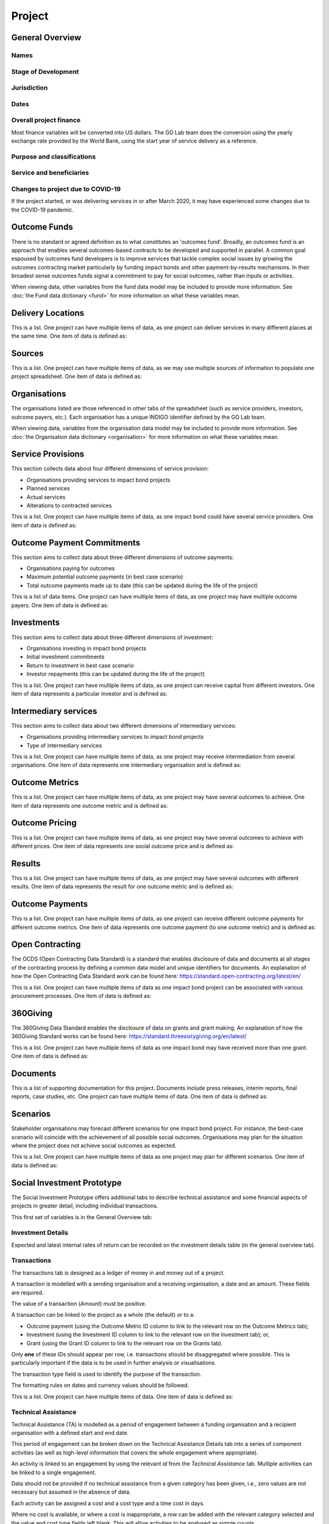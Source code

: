 Project
=======

General Overview
----------------

Names
^^^^^


.. datadictionary::
   :schema: project.json
   :path: /properties/name

.. datadictionary::
   :schema: project.json
   :path: /properties/alternative_names


Stage of Development
^^^^^^^^^^^^^^^^^^^^

.. datadictionary::
   :schema: project.json
   :path: /properties/stage_development


Jurisdiction
^^^^^^^^^^^^

.. datadictionary::
   :schema: project.json
   :path: /properties/jurisdiction

Dates
^^^^^

.. datadictionary::
   :schema: project.json
   :path: /properties/dates

Overall project finance
^^^^^^^^^^^^^^^^^^^^^^^

Most finance variables will be converted into US dollars. The GO Lab team does the conversion using the yearly exchange rate provided by the World Bank, using the start year of service delivery as a reference.

.. datadictionary::
   :schema: project.json
   :path: /properties/overall_project_finance

Purpose and classifications
^^^^^^^^^^^^^^^^^^^^^^^^^^^

.. datadictionary::
   :schema: project.json
   :path: /properties/purpose_and_classifications

Service and beneficiaries
^^^^^^^^^^^^^^^^^^^^^^^^^

.. datadictionary::
   :schema: project.json
   :path: /properties/service_and_beneficiaries

Changes to project due to COVID-19
^^^^^^^^^^^^^^^^^^^^^^^^^^^^^^^^^^

If the project started, or was delivering services in or after March 2020, it may have experienced some changes due to the COVID-19 pandemic.  

.. datadictionary::
   :schema: project.json
   :path: /properties/changes_to_project_due_to_covid19

Outcome Funds
-------------

There is no standard or agreed definition as to what constitutes an 'outcomes fund'. Broadly, an outcomes fund is an approach that enables several outcomes-based contracts to be developed and supported in parallel. A common goal espoused by outcomes fund developers is to improve services that tackle complex social issues by growing the outcomes contracting market particularly by funding impact bonds and other payment-by-results mechanisms. In their broadest sense outcomes funds signal a commitment to pay for social outcomes, rather than inputs or activities.

When viewing data, other variables from the fund data model may be included to provide more information. See :doc:`the Fund data dictionary <fund>` for more information on what these variables mean.

.. datadictionary::
   :schema: project.json
   :path: /properties/outcome_funds/items


Delivery Locations
------------------

This is a list. One project can have multiple items of data, as one project can deliver services in many different places at the same time. One item of data is defined as: 

.. datadictionary::
   :schema: project.json
   :path: /properties/delivery_locations/items


Sources
-------

This is a list. One project can have multiple items of data, as we may use multiple sources of information to populate one project spreadsheet. One item of data is defined as:

.. datadictionary::
   :schema: project.json
   :path: /properties/sources/items


Organisations
-------------

The organisations listed are those referenced in other tabs of the spreadsheet (such as service providers, investors, outcome payers, etc.). Each organisation has a unique INDIGO identifier defined by the GO Lab team.

When viewing data, variables from the organisation data model may be included to provide more information. See :doc:`the Organisation data dictionary <organisation>` for more information on what these variables mean.

Service Provisions
------------------

This section collects data about four different dimensions of service provision: 
 
•	Organisations providing services to impact bond projects 
•	Planned services 
•	Actual services 
•	Alterations to contracted services 
 
This is a list. One project can have multiple items of data, as one impact bond could have several service providers. One item of data is defined as: 

.. datadictionary::
   :schema: project.json
   :path: /properties/service_provisions/items


Outcome Payment Commitments
---------------------------

This section aims to collect data about three different dimensions of outcome payments: 

•	Organisations paying for outcomes 
•	Maximum potential outcome payments (in best case scenario) 
•	Total outcome payments made up to date (this can be updated during the life of the project) 

This is a list of data items. One project can have multiple items of data, as one project may have multiple outcome payers. One item of data is defined as:


.. datadictionary::
   :schema: project.json
   :path: /properties/outcome_payment_commitments/items


Investments
-----------

This section aims to collect data about three different dimensions of investment: 
 
•	Organisations investing in impact bond projects 
•	Initial investment commitments 
•	Return to investment in best case scenario 
•	Investor repayments (this can be updated during the life of the project) 
 
This is a list. One project can have multiple items of data, as one project can receive capital from different investors. One item of data represents a particular investor and is defined as: 

.. datadictionary::
   :schema: project.json
   :path: /properties/investments/items

Intermediary services
---------------------

This section aims to collect data about two different dimensions of intermediary services: 
 
•	Organisations providing intermediary services to impact bond projects 
•	Type of intermediary services 
 
This is a list. One project can have multiple items of data, as one project may receive intermediation from several organisations. One item of data represents one intermediary organisation and is defined as: 

.. datadictionary::
   :schema: project.json
   :path: /properties/intermediary_services/items

Outcome Metrics
---------------

This is a list. One project can have multiple items of data, as one project may have several outcomes to achieve. One item of data represents one outcome metric and is defined as: 

.. datadictionary::
   :schema: project.json
   :path: /properties/outcome_metrics/items

Outcome Pricing
---------------

This is a list. One project can have multiple items of data, as one project may have several outcomes to achieve with different prices. One item of data represents one social outcome price and is defined as: 


.. datadictionary::
   :schema: project.json
   :path: /properties/outcome_pricings/items


Results
-------

This is a list. One project can have multiple items of data, as one project may have several outcomes with different results. One item of data represents the result for one outcome metric and is defined as: 


.. datadictionary::
   :schema: project.json
   :path: /properties/results/items

Outcome Payments
----------------

This is a list. One project can have multiple items of data, as one project can receive different outcome payments for different outcome metrics. One item of data represents one outcome payment (to one outcome metric) and is defined as:  


.. datadictionary::
   :schema: project.json
   :path: /properties/outcome_payments/items


Open Contracting
----------------

The OCDS (Open Contracting Data Standard) is a standard that enables disclosure of data and documents at all stages of the contracting process by defining a common data model and unique identifiers for documents. An explanation of how the Open Contracting Data Standard work can be found here: https://standard.open-contracting.org/latest/en/ 
 
This is a list. One project can have multiple items of data as one impact bond project can be associated with various procurement processes. One item of data is defined as: 


.. datadictionary::
   :schema: project.json
   :path: /properties/open_contracting_datas/items

360Giving
---------

The 360Giving Data Standard enables the disclosure of data on grants and grant making. An explanation of how the 360Giving Standard works can be found here: https://standard.threesixtygiving.org/en/latest/ 
 
This is a list. One project can have multiple items of data as one impact bond may have received more than one grant. One item of data is defined as: 


.. datadictionary::
   :schema: project.json
   :path: /properties/360giving_datas/items

Documents
---------

This is a list of supporting documentation for this project. Documents include press releases, interim reports, final reports, case studies, etc. One project can have multiple items of data. One item of data is defined as: 


.. datadictionary::
   :schema: project.json
   :path: /properties/documents/items

Scenarios
---------

Stakeholder organisations may forecast different scenarios for one impact bond project. For instance, the best-case scenario will coincide with the achievement of all possible social outcomes. Organisations may plan for the situation where the project does not achieve social outcomes as expected.  
 
This is a list. One project can have multiple items of data as one project may plan for different scenarios. One item of data is defined as:


.. datadictionary::
   :schema: project.json
   :path: /properties/scenarios/items


Social Investment Prototype
---------------------------


The Social Investment Prototype offers additional tabs to describe technical assistance and some financial aspects of projects in greater detail, including individual transactions. 
 
This first set of variables is in the General Overview tab: 


.. datadictionary::
   :schema: project.json
   :path: /properties/social_investment_prototype


Investment Details
^^^^^^^^^^^^^^^^^^

Expected and latest internal rates of return can be recorded on the investment details table (in the general overview tab).


.. datadictionary::
   :schema: project.json
   :path: /properties/investment_details


Transactions
^^^^^^^^^^^^

The transactions tab is designed as a ledger of money in and money out of a project.

A transaction is modelled with a sending organisation and a receiving organisation, a date and an amount. These fields are required.

The value of a transaction (`Amount`) must be positive.

A transaction can be linked to the project as a whole (the default) or to a:

* Outcome payment (using the Outcome Metric ID column to link to the relevant row on the Outcome Metrics tab);
* Investment (using the Investment ID column to link to the relevant row on the Investment tab); or,
* Grant (using the Grant ID column to link to the relevant row on the Grants tab).

Only **one** of these IDs should appear per row, i.e. transactions should be disaggregated where possible. This is particularly important if the data is to be used in further analysis or visualisations.

The transaction type field is used to identify the purpose of the transaction.

The formatting rules on dates and currency values should be followed.

This is a list. One project can have multiple items of data. One item of data is defined as:

.. datadictionary::
   :schema: project.json
   :path: /properties/transactions/items


Technical Assistance
^^^^^^^^^^^^^^^^^^^^

Technical Assistance (TA) is modelled as a period of engagement between a funding organisation and a recipient organisation with a defined start and end date.

This period of engagement can be broken down on the Technical Assistance Details tab into a series of component activities (as well as high-level information that covers the whole engagement where appropriate).

An activity is linked to an engagement by using the relevant `id` from the `Technical Assistance` tab. Multiple activities can be linked to a single engagement.

Data should not be provided if no technical assistance from a given category has been given, i.e., zero values are not necessary but assumed in the absence of data.

Each activity can be assigned a cost and a cost type and a time cost in days.

Where no cost is available, or where a cost is inappropriate, a row can be added with the relevant category selected and the value and cost type fields left blank. This will allow activities to be analysed as simple counts.

Activities can be further classified by the delivery approach.

On the `Technical Assistance` tab, there is a list. One project can have multiple items of data. One item of data is defined as:


.. datadictionary::
   :schema: project.json
   :path: /properties/technical_assistances/items

On the `Technical Assistance Details` tab, there is a list. One project can have multiple items of data. One item of data is defined as:

.. datadictionary::
   :schema: project.json
   :path: /properties/technical_assistance_details/items

